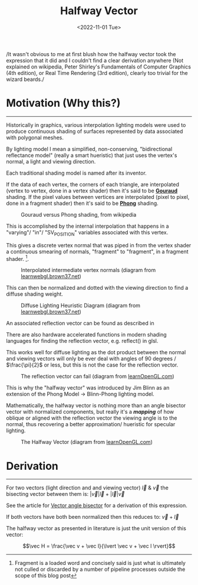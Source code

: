 
#+TITLE: Halfway Vector
#+DATE: <2022-11-01 Tue>
#+FILETAGS: :Graphics:

/It wasn't obvious to me at first blush how the halfway vector took the expression that it did and
I couldn't find a clear derivation anywhere
(Not explained on wikipedia, Peter Shirley's Fundamentals of Computer Graphics (4th edition), or Real Time Rendering (3rd edition),
clearly too trivial for the wizard beards./

* Motivation (Why this?)
  --------------------------------------------------------------------------------------------------------------------------

  Historically in graphics, various interpolation lighting models were used to
  produce continuous shading of surfaces represented by data associated with polygonal meshes.

  By lighting model I mean a simplified, non-conserving, "bidirectional reflectance model" (really a smart hueristic) that just uses
  the vertex's normal, a light and viewing direction.

  Each traditional shading model is named after its inventor.

  If the data  of each vertex, the corners of each triangle, are interpolated (vertex to vertex, done in a vertex shader) then it's said to be *_Gouraud_* shading.
  If the pixel values between vertices are interpolated (pixel to pixel, done in a fragment shader) then it's said to be *_Phong_* shading.


  #+CAPTION: Gouraud versus Phong shading, from wikipedia
  #+NAME:    fig: Gouraud_Versus_Phong
  [[../../../img/Graphics/halfway_vector//PhongVersusGouraud.jpg]]


  This is accomplished by the internal interpolation that happens in a "varying"/ "in"/ "SV_POSITION" variables associated with this vertex.

  This gives a discrete vertex normal that was piped in from the vertex shader a continuous smearing of normals, "fragment" to "fragment", in a fragment shader. [fn:: Fragment is a loaded word and concisely said is just what is ultimately not culled or discarded by a number of pipeline processes outside the scope of this blog post]. 

  #+CAPTION: Interpolated intermediate vertex normals (diagram from [[http://learnwebgl.brown37.net/10_surface_properties/smooth_vertex_normals.html][learnwebgl.brown37.net]])
  #+NAME:    fig: Interpolated_Intermediated_Vertex_Normals
  [[../../../img/Graphics/halfway_vector/intermediate_normal_vectors.png]]

  This can then be normalized and dotted with the viewing direction to find a diffuse shading weight.

  #+CAPTION: Diffuse Lighting Heuristic Diagram (diagram from [[http://learnwebgl.brown37.net/09_lights/lights_diffuse.html][learnwebgl.brown37.net]])
  #+NAME:    fig: Diffuse_Light_Diagram
  [[../../../img/Graphics/halfway_vector/learnWebGL.png]]

  An associated reflection vector can be found as described in
  # [Reflection and Refraction in a Raytracer](reflectionAndRefractionInARaytracer.md.html) for approximated specular lighting.
  There are also hardware accelerated functions in modern shading languages for finding the reflection vector, e.g. reflect() in glsl.

  This works well for diffuse lighting as the dot product between the normal and viewing vectors will
  only be ever deal with angles of 90 degrees / $\frac{\pi}{2}$ or less, but this is not the case for the reflection vector.

  #+CAPTION: The reflection vector can fail (diagram from [[https://learnopengl.com/Advanced-Lighting/Advanced-Lighting][learnOpenGL.com]])
  #+NAME:    fig: Reflection_Vector_Can_Fail
  [[../../../img/Graphics/halfway_vector/learnOpenGL.png]]

  This is why the "halfway vector" was introduced by Jim Blinn as an extension of the Phong Model -> Blinn-Phong lighting model.

  Mathematically, the halfway vector is nothing more than an angle bisector vector with normalized components, but really it's a */mapping/* of
  how oblique or aligned with the reflection vector the viewing angle is to the normal, thus recovering a better approximation/ hueristic for specular lighting.

  #+CAPTION: The Halfway Vector (diagram from [[https://learnopengl.com/Advanced-Lighting/Advanced-Lighting][learnOpenGL.com]])
  #+NAME:    fig: The_Halfway_Vector
  [[../../../img/Graphics/halfway_vector/learnOpenGL2.png]]

* Derivation
  -------------------------------------------------------------------------------

  For two vectors (light direction and and viewing vector) $\vec l$ & $\vec v$
  the bisecting vector between them is: $\lvert \vec v \rvert \vec l + \lvert \vec l \rvert \vec v$

  See the article for [[file:../../Math/angle_bisector/index.org][Vector angle bisector]] for a derivation of this expression.

  If both vectors have both been normalized then this reduces to:
  $\vec v + \vec l$

  The halfway vector as presented in literature is just the unit version of this vector:

  $$\vec H = \frac{\vec v + \vec l}{\lvert \vec v + \vec l \rvert}$$
